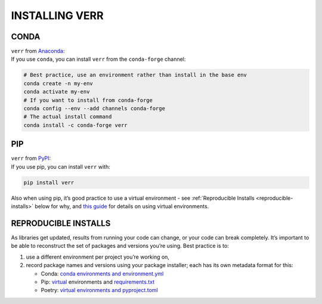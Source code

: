 ===============
INSTALLING VERR
===============

CONDA
=====

| ``verr`` from `Anaconda <condaverr_>`_:
| If you use ``conda``, you can install ``verr`` from the ``conda-forge`` channel:


.. code:: bash

   # Best practice, use an environment rather than install in the base env
   conda create -n my-env
   conda activate my-env
   # If you want to install from conda-forge
   conda config --env --add channels conda-forge
   # The actual install command
   conda install -c conda-forge verr

PIP
===

| ``verr`` from `PyPI <pypi_>`_:
| If you use pip, you can install ``verr`` with:

.. code:: bash

   pip install verr

Also when using pip, it’s good practice to use a virtual environment - see :ref:`Reproducible Installs <reproducible-installs>` below
for why, and `this guide <https://dev.to/bowmanjd/python-tools-for-managing-virtual-environments-3bko#howto>`_ for details on using virtual environments.

.. _reproducible-installs:

REPRODUCIBLE INSTALLS
=====================

As libraries get updated, results from running your code can change, or your code can break completely.
It’s important to be able to reconstruct the set of packages and versions you’re using. Best practice is to:

#. use a different environment per project you’re working on,
#. record package names and versions using your package installer; each has its own metadata format for this:

   * Conda: `conda environments and environment.yml <https://docs.conda.io/projects/conda/en/latest/user-guide/tasks/manage-environments.html#>`_
   * Pip: `virtual <https://docs.python.org/3/tutorial/venv.html>`_ environments and `requirements.txt <https://pip.readthedocs.io/en/latest/user_guide/#requirements-files>`_
   * Poetry: `virtual environments and pyproject.toml <https://python-poetry.org/docs/basic-usage/>`_

.. _pypi: https://pypi.org/project/verr/
.. _condaverr: https://anaconda.org/conda-forge/verr
